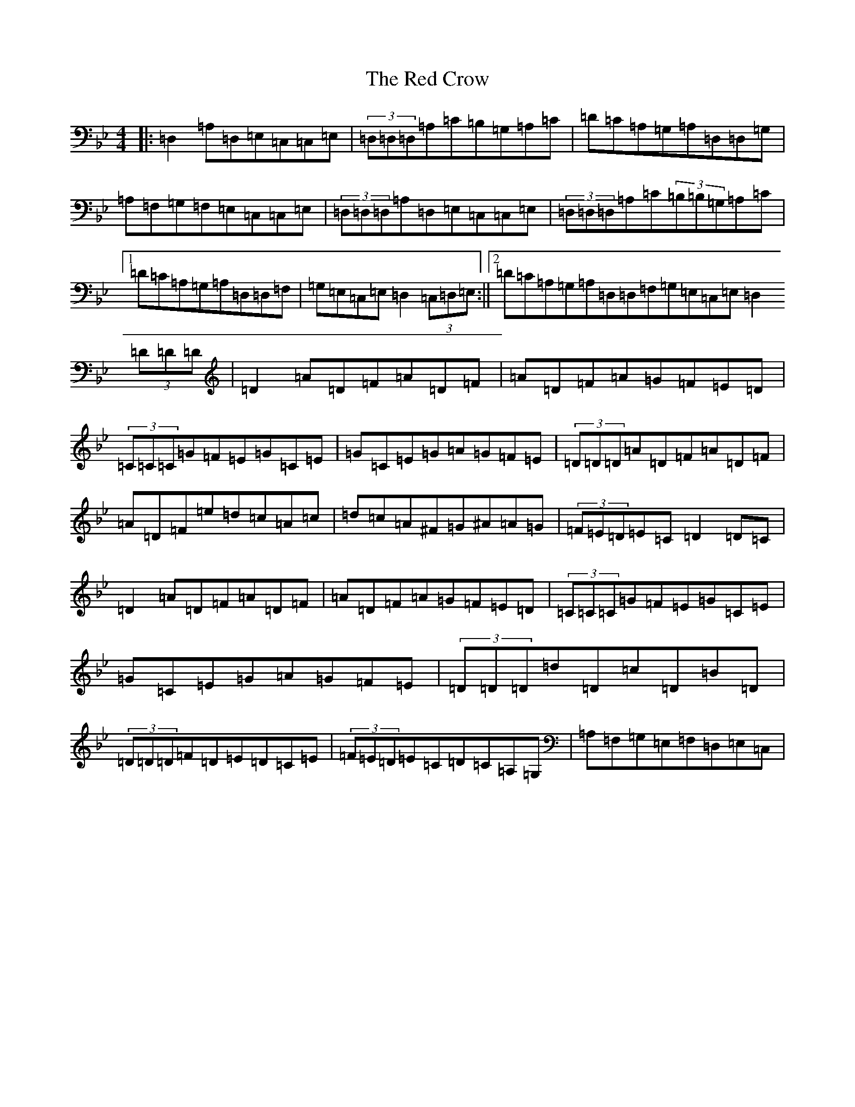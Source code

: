 X: 17833
T: Red Crow, The
S: https://thesession.org/tunes/184#setting184
Z: A Dorian
R: reel
M:4/4
L:1/8
K: C Dorian
|:=D,2=A,=D,=E,=C,=C,=E,|(3=D,=D,=D,=A,=C=B,=G,=A,=C|=D=C=A,=G,=A,=D,=D,=G,|=A,=F,=G,=F,=E,=C,=C,=E,|(3=D,=D,=D,=A,=D,=E,=C,=C,=E,|(3=D,=D,=D,=A,=C(3=B,=B,=G,=A,=C|1=D=C=A,=G,=A,=D,=D,=F,|=G,=E,=C,=E,=D,2(3=C,=D,=E,:||2=D=C=A,=G,=A,=D,=D,=F,=G,=E,=C,=E,=D,2(3=D=D=D|=D2=A=D=F=A=D=F|=A=D=F=A=G=F=E=D|(3=C=C=C=G=F=E=G=C=E|=G=C=E=G=A=G=F=E|(3=D=D=D=A=D=F=A=D=F|=A=D=F=e=d=c=A=c|=d=c=A^F=G^A=A=G|(3=F=E=D=E=C=D2=D=C|=D2=A=D=F=A=D=F|=A=D=F=A=G=F=E=D|(3=C=C=C=G=F=E=G=C=E|=G=C=E=G=A=G=F=E|(3=D=D=D=d=D=c=D=B=D|(3=D=D=D=F=D=E=D=C=E|(3=F=E=D=E=C=D=C=A,=G,|=A,=F,=G,=E,=F,=D,=E,=C,|